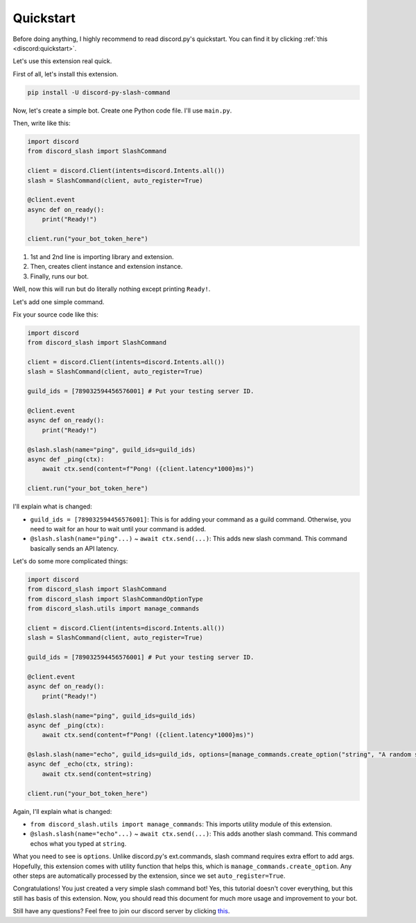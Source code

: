 Quickstart
==========

Before doing anything, I highly recommend to read discord.py's quickstart.
You can find it by clicking :ref:`this <discord:quickstart>`.

Let's use this extension real quick.

First of all, let's install this extension.

.. code-block::

    pip install -U discord-py-slash-command

Now, let's create a simple bot. Create one Python code file.
I'll use ``main.py``.

Then, write like this:

.. code-block:: python

    import discord
    from discord_slash import SlashCommand

    client = discord.Client(intents=discord.Intents.all())
    slash = SlashCommand(client, auto_register=True)

    @client.event
    async def on_ready():
        print("Ready!")

    client.run("your_bot_token_here")

1. 1st and 2nd line is importing library and extension.
2. Then, creates client instance and extension instance.
3. Finally, runs our bot.

Well, now this will run but do literally nothing except printing ``Ready!``.

Let's add one simple command.

Fix your source code like this:

.. code-block:: python

    import discord
    from discord_slash import SlashCommand

    client = discord.Client(intents=discord.Intents.all())
    slash = SlashCommand(client, auto_register=True)

    guild_ids = [789032594456576001] # Put your testing server ID.

    @client.event
    async def on_ready():
        print("Ready!")

    @slash.slash(name="ping", guild_ids=guild_ids)
    async def _ping(ctx):
        await ctx.send(content=f"Pong! ({client.latency*1000}ms)")

    client.run("your_bot_token_here")

I'll explain what is changed:

- ``guild_ids = [789032594456576001]``: This is for adding your command as a guild command. Otherwise, you need to wait for an hour to wait until your command is added.
- ``@slash.slash(name="ping"...)`` ~ ``await ctx.send(...)``: This adds new slash command. This command basically sends an API latency.

Let's do some more complicated things:

.. code-block:: python

    import discord
    from discord_slash import SlashCommand
    from discord_slash import SlashCommandOptionType
    from discord_slash.utils import manage_commands

    client = discord.Client(intents=discord.Intents.all())
    slash = SlashCommand(client, auto_register=True)

    guild_ids = [789032594456576001] # Put your testing server ID.

    @client.event
    async def on_ready():
        print("Ready!")

    @slash.slash(name="ping", guild_ids=guild_ids)
    async def _ping(ctx):
        await ctx.send(content=f"Pong! ({client.latency*1000}ms)")

    @slash.slash(name="echo", guild_ids=guild_ids, options=[manage_commands.create_option("string", "A random string.", SlashCommandOptionType.STRING, True)])
    async def _echo(ctx, string):
        await ctx.send(content=string)

    client.run("your_bot_token_here")

Again, I'll explain what is changed:

- ``from discord_slash.utils import manage_commands``: This imports utility module of this extension.
- ``@slash.slash(name="echo"...)`` ~ ``await ctx.send(...)``: This adds another slash command. This command echos what you typed at ``string``.

What you need to see is ``options``. Unlike discord.py's ext.commands, slash command requires extra effort to add args.
Hopefully, this extension comes with utility function that helps this, which is ``manage_commands.create_option``.
Any other steps are automatically processed by the extension, since we set ``auto_register=True``.

Congratulations! You just created a very simple slash command bot! Yes, this tutorial doesn't cover everything, but
this still has basis of this extension. Now, you should read this document for much more usage and improvement to your bot.

Still have any questions? Feel free to join our discord server by clicking `this <https://discord.gg/KkgMBVuEkx>`_.
